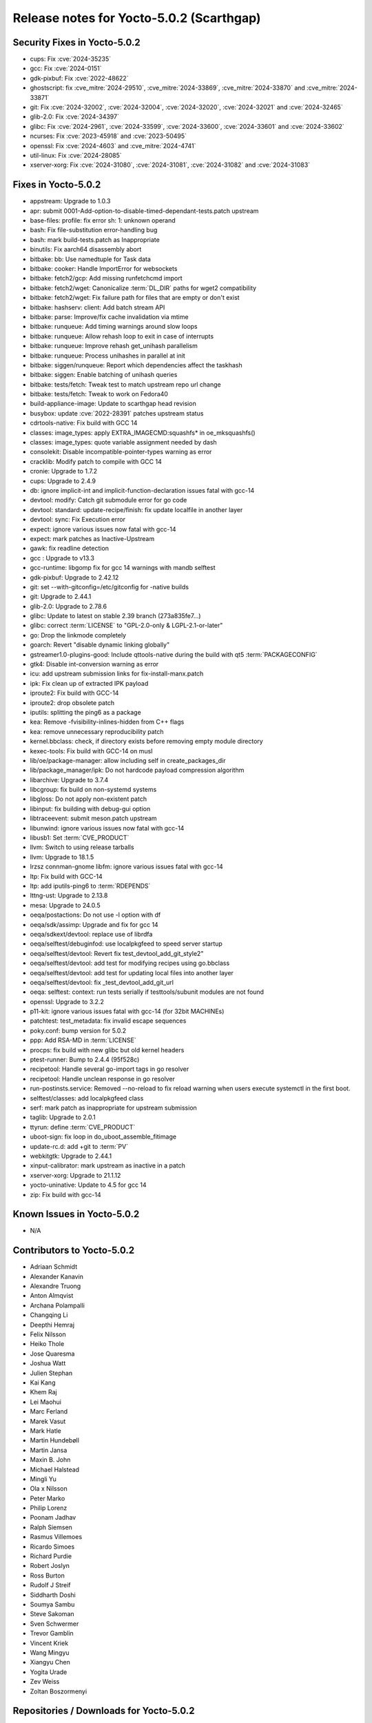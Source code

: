 .. SPDX-License-Identifier: CC-BY-SA-2.0-UK

Release notes for Yocto-5.0.2 (Scarthgap)
-----------------------------------------

Security Fixes in Yocto-5.0.2
~~~~~~~~~~~~~~~~~~~~~~~~~~~~~

-  cups: Fix :cve:`2024-35235`
-  gcc: Fix :cve:`2024-0151`
-  gdk-pixbuf: Fix :cve:`2022-48622`
-  ghostscript: fix :cve_mitre:`2024-29510`, :cve_mitre:`2024-33869`, :cve_mitre:`2024-33870` and :cve_mitre:`2024-33871`
-  git: Fix :cve:`2024-32002`, :cve:`2024-32004`, :cve:`2024-32020`, :cve:`2024-32021` and :cve:`2024-32465`
-  glib-2.0: Fix :cve:`2024-34397`
-  glibc: Fix :cve:`2024-2961`, :cve:`2024-33599`, :cve:`2024-33600`, :cve:`2024-33601` and :cve:`2024-33602`
-  ncurses: Fix :cve:`2023-45918` and :cve:`2023-50495`
-  openssl: Fix :cve:`2024-4603` and :cve_mitre:`2024-4741`
-  util-linux: Fix :cve:`2024-28085`
-  xserver-xorg: Fix :cve:`2024-31080`, :cve:`2024-31081`, :cve:`2024-31082` and :cve:`2024-31083`


Fixes in Yocto-5.0.2
~~~~~~~~~~~~~~~~~~~~

-  appstream: Upgrade to 1.0.3
-  apr: submit 0001-Add-option-to-disable-timed-dependant-tests.patch upstream
-  base-files: profile: fix error sh: 1: unknown operand
-  bash: Fix file-substitution error-handling bug
-  bash: mark build-tests.patch as Inappropriate
-  binutils: Fix aarch64 disassembly abort
-  bitbake: bb: Use namedtuple for Task data
-  bitbake: cooker: Handle ImportError for websockets
-  bitbake: fetch2/gcp: Add missing runfetchcmd import
-  bitbake: fetch2/wget: Canonicalize :term:`DL_DIR` paths for wget2 compatibility
-  bitbake: fetch2/wget: Fix failure path for files that are empty or don't exist
-  bitbake: hashserv: client: Add batch stream API
-  bitbake: parse: Improve/fix cache invalidation via mtime
-  bitbake: runqueue: Add timing warnings around slow loops
-  bitbake: runqueue: Allow rehash loop to exit in case of interrupts
-  bitbake: runqueue: Improve rehash get_unihash parallelism
-  bitbake: runqueue: Process unihashes in parallel at init
-  bitbake: siggen/runqueue: Report which dependencies affect the taskhash
-  bitbake: siggen: Enable batching of unihash queries
-  bitbake: tests/fetch: Tweak test to match upstream repo url change
-  bitbake: tests/fetch: Tweak to work on Fedora40
-  build-appliance-image: Update to scarthgap head revision
-  busybox: update :cve:`2022-28391` patches upstream status
-  cdrtools-native: Fix build with GCC 14
-  classes: image_types: apply EXTRA_IMAGECMD:squashfs* in oe_mksquashfs()
-  classes: image_types: quote variable assignment needed by dash
-  consolekit: Disable incompatible-pointer-types warning as error
-  cracklib: Modify patch to compile with GCC 14
-  cronie: Upgrade to 1.7.2
-  cups: Upgrade to 2.4.9
-  db: ignore implicit-int and implicit-function-declaration issues fatal with gcc-14
-  devtool: modify: Catch git submodule error for go code
-  devtool: standard: update-recipe/finish: fix update localfile in another layer
-  devtool: sync: Fix Execution error
-  expect: ignore various issues now fatal with gcc-14
-  expect: mark patches as Inactive-Upstream
-  gawk: fix readline detection
-  gcc : Upgrade to v13.3
-  gcc-runtime: libgomp fix for gcc 14 warnings with mandb selftest
-  gdk-pixbuf: Upgrade to 2.42.12
-  git: set --with-gitconfig=/etc/gitconfig for -native builds
-  git: Upgrade to 2.44.1
-  glib-2.0: Upgrade to 2.78.6
-  glibc: Update to latest on stable 2.39 branch (273a835fe7...)
-  glibc: correct :term:`LICENSE` to "GPL-2.0-only & LGPL-2.1-or-later"
-  go: Drop the linkmode completely
-  goarch: Revert "disable dynamic linking globally"
-  gstreamer1.0-plugins-good: Include qttools-native during the build with qt5 :term:`PACKAGECONFIG`
-  gtk4: Disable int-conversion warning as error
-  icu: add upstream submission links for fix-install-manx.patch
-  ipk: Fix clean up of extracted IPK payload
-  iproute2: Fix build with GCC-14
-  iproute2: drop obsolete patch
-  iputils: splitting the ping6 as a package
-  kea: Remove -fvisibility-inlines-hidden from C++ flags
-  kea: remove unnecessary reproducibility patch
-  kernel.bbclass: check, if directory exists before removing empty module directory
-  kexec-tools: Fix build with GCC-14 on musl
-  lib/oe/package-manager: allow including self in create_packages_dir
-  lib/package_manager/ipk: Do not hardcode payload compression algorithm
-  libarchive: Upgrade to 3.7.4
-  libcgroup: fix build on non-systemd systems
-  libgloss: Do not apply non-existent patch
-  libinput: fix building with debug-gui option
-  libtraceevent: submit meson.patch upstream
-  libunwind: ignore various issues now fatal with gcc-14
-  libusb1: Set :term:`CVE_PRODUCT`
-  llvm: Switch to using release tarballs
-  llvm: Upgrade to 18.1.5
-  lrzsz connman-gnome libfm: ignore various issues fatal with gcc-14
-  ltp: Fix build with GCC-14
-  ltp: add iputils-ping6 to :term:`RDEPENDS`
-  lttng-ust: Upgrade to 2.13.8
-  mesa: Upgrade to 24.0.5
-  oeqa/postactions: Do not use -l option with df
-  oeqa/sdk/assimp: Upgrade and fix for gcc 14
-  oeqa/sdkext/devtool: replace use of librdfa
-  oeqa/selftest/debuginfod: use localpkgfeed to speed server startup
-  oeqa/selftest/devtool: Revert  fix test_devtool_add_git_style2"
-  oeqa/selftest/devtool: add test for modifying recipes using go.bbclass
-  oeqa/selftest/devtool: add test for updating local files into another layer
-  oeqa/selftest/devtool: fix _test_devtool_add_git_url
-  oeqa: selftest: context: run tests serially if testtools/subunit modules are not found
-  openssl: Upgrade to 3.2.2
-  p11-kit: ignore various issues fatal with gcc-14 (for 32bit MACHINEs)
-  patchtest: test_metadata: fix invalid escape sequences
-  poky.conf: bump version for 5.0.2
-  ppp: Add RSA-MD in :term:`LICENSE`
-  procps: fix build with new glibc but old kernel headers
-  ptest-runner: Bump to 2.4.4 (95f528c)
-  recipetool: Handle several go-import tags in go resolver
-  recipetool: Handle unclean response in go resolver
-  run-postinsts.service: Removed --no-reload to fix reload warning when users execute systemctl in the first boot.
-  selftest/classes: add localpkgfeed class
-  serf: mark patch as inappropriate for upstream submission
-  taglib: Upgrade to 2.0.1
-  ttyrun: define :term:`CVE_PRODUCT`
-  uboot-sign: fix loop in do_uboot_assemble_fitimage
-  update-rc.d: add +git to :term:`PV`
-  webkitgtk: Upgrade to 2.44.1
-  xinput-calibrator: mark upstream as inactive in a patch
-  xserver-xorg: Upgrade to 21.1.12
-  yocto-uninative: Update to 4.5 for gcc 14
-  zip: Fix build with gcc-14


Known Issues in Yocto-5.0.2
~~~~~~~~~~~~~~~~~~~~~~~~~~~

- N/A


Contributors to Yocto-5.0.2
~~~~~~~~~~~~~~~~~~~~~~~~~~~

-  Adriaan Schmidt
-  Alexander Kanavin
-  Alexandre Truong
-  Anton Almqvist
-  Archana Polampalli
-  Changqing Li
-  Deepthi Hemraj
-  Felix Nilsson
-  Heiko Thole
-  Jose Quaresma
-  Joshua Watt
-  Julien Stephan
-  Kai Kang
-  Khem Raj
-  Lei Maohui
-  Marc Ferland
-  Marek Vasut
-  Mark Hatle
-  Martin Hundebøll
-  Martin Jansa
-  Maxin B. John
-  Michael Halstead
-  Mingli Yu
-  Ola x Nilsson
-  Peter Marko
-  Philip Lorenz
-  Poonam Jadhav
-  Ralph Siemsen
-  Rasmus Villemoes
-  Ricardo Simoes
-  Richard Purdie
-  Robert Joslyn
-  Ross Burton
-  Rudolf J Streif
-  Siddharth Doshi
-  Soumya Sambu
-  Steve Sakoman
-  Sven Schwermer
-  Trevor Gamblin
-  Vincent Kriek
-  Wang Mingyu
-  Xiangyu Chen
-  Yogita Urade
-  Zev Weiss
-  Zoltan Boszormenyi


Repositories / Downloads for Yocto-5.0.2
~~~~~~~~~~~~~~~~~~~~~~~~~~~~~~~~~~~~~~~~

poky

-  Repository Location: :yocto_git:`/poky`
-  Branch: :yocto_git:`scarthgap </poky/log/?h=scarthgap>`
-  Tag:  :yocto_git:`yocto-5.0.2 </poky/log/?h=yocto-5.0.2>`
-  Git Revision: :yocto_git:`f7def85be9f99dcb4ba488bead201f670304379b </poky/commit/?id=f7def85be9f99dcb4ba488bead201f670304379b>`
-  Release Artefact: poky-f7def85be9f99dcb4ba488bead201f670304379b
-  sha: 0610a3175846d87f8a853020e8d517c94fe5e8b3fd4e40cd2d0ddbc22e75db4c
-  Download Locations:
   http://downloads.yoctoproject.org/releases/yocto/yocto-5.0.2/poky-f7def85be9f99dcb4ba488bead201f670304379b.tar.bz2
   http://mirrors.kernel.org/yocto/yocto/yocto-5.0.2/poky-f7def85be9f99dcb4ba488bead201f670304379b.tar.bz2

openembedded-core

-  Repository Location: :oe_git:`/openembedded-core`
-  Branch: :oe_git:`scarthgap </openembedded-core/log/?h=scarthgap>`
-  Tag:  :oe_git:`yocto-5.0.2 </openembedded-core/log/?h=yocto-5.0.2>`
-  Git Revision: :oe_git:`803cc32e72b4fc2fc28d92090e61f5dd288a10cb </openembedded-core/commit/?id=803cc32e72b4fc2fc28d92090e61f5dd288a10cb>`
-  Release Artefact: oecore-803cc32e72b4fc2fc28d92090e61f5dd288a10cb
-  sha: b63f1214438e540ec15f1ec7f49615f31584c93e9cff10833273eefc710a7862
-  Download Locations:
   http://downloads.yoctoproject.org/releases/yocto/yocto-5.0.2/oecore-803cc32e72b4fc2fc28d92090e61f5dd288a10cb.tar.bz2
   http://mirrors.kernel.org/yocto/yocto/yocto-5.0.2/oecore-803cc32e72b4fc2fc28d92090e61f5dd288a10cb.tar.bz2

meta-mingw

-  Repository Location: :yocto_git:`/meta-mingw`
-  Branch: :yocto_git:`scarthgap </meta-mingw/log/?h=scarthgap>`
-  Tag:  :yocto_git:`yocto-5.0.2 </meta-mingw/log/?h=yocto-5.0.2>`
-  Git Revision: :yocto_git:`acbba477893ef87388effc4679b7f40ee49fc852 </meta-mingw/commit/?id=acbba477893ef87388effc4679b7f40ee49fc852>`
-  Release Artefact: meta-mingw-acbba477893ef87388effc4679b7f40ee49fc852
-  sha: 3b7c2f475dad5130bace652b150367f587d44b391218b1364a8bbc430b48c54c
-  Download Locations:
   http://downloads.yoctoproject.org/releases/yocto/yocto-5.0.2/meta-mingw-acbba477893ef87388effc4679b7f40ee49fc852.tar.bz2
   http://mirrors.kernel.org/yocto/yocto/yocto-5.0.2/meta-mingw-acbba477893ef87388effc4679b7f40ee49fc852.tar.bz2

bitbake

-  Repository Location: :oe_git:`/bitbake`
-  Branch: :oe_git:`2.8 </bitbake/log/?h=2.8>`
-  Tag:  :oe_git:`yocto-5.0.2 </bitbake/log/?h=yocto-5.0.2>`
-  Git Revision: :oe_git:`8714a02e13477a9d97858b3642e05f28247454b5 </bitbake/commit/?id=8714a02e13477a9d97858b3642e05f28247454b5>`
-  Release Artefact: bitbake-8714a02e13477a9d97858b3642e05f28247454b5
-  sha: f22b56447e321c308353196da1d6dd76af5e9957e7e654c75dfd707f58091fd1
-  Download Locations:
   http://downloads.yoctoproject.org/releases/yocto/yocto-5.0.2/bitbake-8714a02e13477a9d97858b3642e05f28247454b5.tar.bz2
   http://mirrors.kernel.org/yocto/yocto/yocto-5.0.2/bitbake-8714a02e13477a9d97858b3642e05f28247454b5.tar.bz2

yocto-docs

-  Repository Location: :yocto_git:`/yocto-docs`
-  Branch: :yocto_git:`scarthgap </yocto-docs/log/?h=scarthgap>`
-  Tag: :yocto_git:`yocto-5.0.2 </yocto-docs/log/?h=yocto-5.0.2>`
-  Git Revision: :yocto_git:`875dfe69e93bf8fee3b8c07818a6ac059f228a13 </yocto-docs/commit/?id=875dfe69e93bf8fee3b8c07818a6ac059f228a13>`


